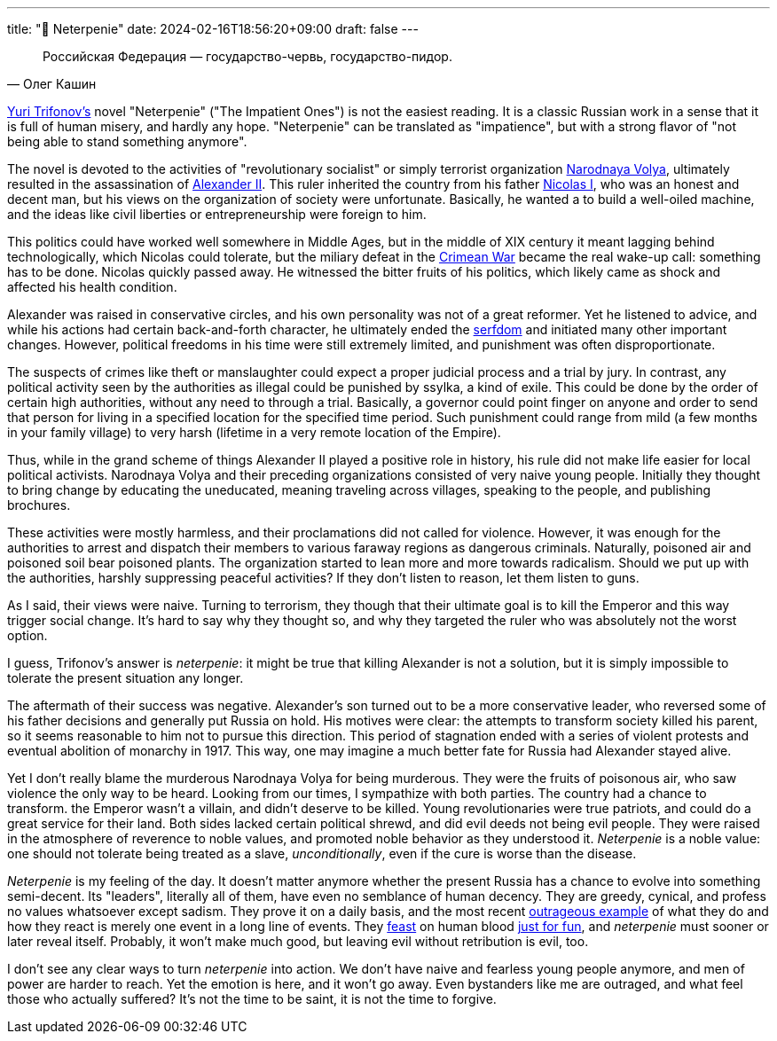 ---
title: "🎤 Neterpenie"
date: 2024-02-16T18:56:20+09:00
draft: false
---

:source-highlighter: rouge
:rouge-css: style
:rouge-style: pastie
:icons: font

[quote,Олег Кашин]
Российская Федерация — государство-червь, государство-пидор.

https://en.wikipedia.org/wiki/Yury_Trifonov[Yuri Trifonov's] novel "Neterpenie" ("The Impatient Ones") is not the easiest reading. It is a classic Russian work in a sense that it is full of human misery, and hardly any hope. "Neterpenie" can be translated as "impatience", but with a strong flavor of "not being able to stand something anymore".

The novel is devoted to the activities of "revolutionary socialist" or simply terrorist organization https://en.wikipedia.org/wiki/Narodnaya_Volya[Narodnaya Volya], ultimately resulted in the assassination of https://en.wikipedia.org/wiki/Alexander_II_of_Russia[Alexander II]. This ruler inherited the country from his father https://en.wikipedia.org/wiki/Nicholas_I_of_Russia[Nicolas I], who was an honest and decent man, but his views on the organization of society were unfortunate. Basically, he wanted a to build a well-oiled machine, and the ideas like civil liberties or entrepreneurship were foreign to him.

This politics could have worked well somewhere in Middle Ages, but in the middle of XIX century it meant lagging behind technologically, which Nicolas could tolerate, but the miliary defeat in the https://en.wikipedia.org/wiki/Crimean_War[Crimean War] became the real wake-up call: something has to be done. Nicolas quickly passed away. He witnessed the bitter fruits of his politics, which likely came as shock and affected his health condition.

Alexander was raised in conservative circles, and his own personality was not of a great reformer. Yet he listened to advice, and while his actions had certain back-and-forth character, he ultimately ended the https://en.wikipedia.org/wiki/Emancipation_reform_of_1861[serfdom] and initiated many other important changes. However, political freedoms in his time were still extremely limited, and punishment was often disproportionate.

The suspects of crimes like theft or manslaughter could expect a proper judicial process and a trial by jury. In contrast, any political activity seen by the authorities as illegal could be punished by ssylka, a kind of exile. This could be done by the order of certain high authorities, without any need to through a trial. Basically, a governor could point finger on anyone and order to send that person for living in a specified location for the specified time period. Such punishment could range from mild (a few months in your family village) to very harsh (lifetime in a very remote location of the Empire).

Thus, while in the grand scheme of things Alexander II played a positive role in history, his rule did not make life easier for local political activists. Narodnaya Volya and their preceding organizations consisted of very naive young people. Initially they thought to bring change by educating the uneducated, meaning traveling across villages, speaking to the people, and publishing brochures.

These activities were mostly harmless, and their proclamations did not called for violence. However, it was enough for the authorities to arrest and dispatch their members to various faraway regions as dangerous criminals. Naturally, poisoned air and poisoned soil bear poisoned plants. The organization started to lean more and more towards radicalism. Should we put up with the authorities, harshly suppressing peaceful activities? If they don't listen to reason, let them listen to guns.

As I said, their views were naive. Turning to terrorism, they though that their ultimate goal is to kill the Emperor and this way trigger social change. It's hard to say why they thought so, and why they targeted the ruler who was absolutely not the worst option.

I guess, Trifonov's answer is _neterpenie_: it might be true that killing Alexander is not a solution, but it is simply impossible to tolerate the present situation any longer.

The aftermath of their success was negative. Alexander's son turned out to be a more conservative leader, who reversed some of his father decisions and generally put Russia on hold. His motives were clear: the attempts to transform society killed his parent, so it seems reasonable to him not to pursue this direction. This period of stagnation ended with a series of violent protests and eventual abolition of monarchy in 1917. This way, one may imagine a much better fate for Russia had Alexander stayed alive.

Yet I don't really blame the murderous Narodnaya Volya for being murderous. They were the fruits of poisonous air, who saw violence the only way to be heard. Looking from our times, I sympathize with both parties. The country had a chance to transform. the Emperor wasn't a villain, and didn't deserve to be killed. Young revolutionaries were true patriots, and could do a great service for their land. Both sides lacked certain political shrewd, and did evil deeds not being evil people. They were raised in the atmosphere of reverence to noble values, and promoted noble behavior as they understood it. _Neterpenie_ is a noble value: one should not tolerate being treated as a slave, _unconditionally_, even if the cure is worse than the disease.

_Neterpenie_ is my feeling of the day. It doesn't matter anymore whether the present Russia has a chance to evolve into something semi-decent. Its "leaders", literally all of them, have even no semblance of human decency. They are greedy, cynical, and profess no values whatsoever except sadism. They prove it on a daily basis, and the most recent https://en.wikipedia.org/wiki/Death_of_Alexei_Navalny[outrageous example] of what they do and how they react is merely one event in a long line of events. They https://en.wikipedia.org/wiki/Aleksandra_Skochilenko#Arrest_and_detention[feast] on human blood https://ru.wikipedia.org/wiki/%D0%94%D0%B5%D0%BB%D0%BE_%D0%9D%D0%B8%D0%BA%D0%B8%D1%82%D1%8B_%D0%96%D1%83%D1%80%D0%B0%D0%B2%D0%B5%D0%BB%D1%8F[just for fun], and _neterpenie_ must sooner or later reveal itself. Probably, it won't make much good, but leaving evil without retribution is evil, too.

I don't see any clear ways to turn _neterpenie_ into action. We don't have naive and fearless young people anymore, and men of power are harder to reach. Yet the emotion is here, and it won't go away. Even bystanders like me are outraged, and what feel those who actually suffered? It's not the time to be saint, it is not the time to forgive.
